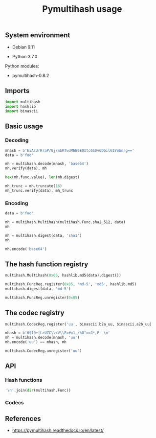 #+TITLE: Pymultihash usage
#+OPTIONS: ^:nil
#+PROPERTY: header-args:sh :session *shell pymultihash-usage sh* :results silent raw
#+PROPERTY: header-args:python :session *shell pymultihash-usage python* :results silent raw

** System environment

- Debian 9.11

- Python 3.7.0

Python modules:

- pymultihash-0.8.2

** Imports

#+BEGIN_SRC python
import multihash
import hashlib
import binascii
#+END_SRC

** Basic usage
*** Decoding

#+BEGIN_SRC python
mhash = b'EiAsJrRraP/Gj/mbRTwdMEE0E0ItcGSDv6D5il6IYmbnrg=='
data = b'foo'
#+END_SRC

#+BEGIN_SRC python :results replace code
mh = multihash.decode(mhash, 'base64')
mh.verify(data), mh
#+END_SRC

#+RESULTS:
#+begin_src python
(True, Multihash(func=<Func.sha2_256: 18>, digest=b',&\xb4kh\xff\xc6\x8f\xf9\x9bE<\x1d0A4\x13B-pd\x83\xbf\xa0\xf9\x8a^\x88bf\xe7\xae'))
#+end_src

#+BEGIN_SRC python :results replace code
hex(mh.func.value), len(mh.digest)
#+END_SRC

#+RESULTS:
#+begin_src python
('0x12', 32)
#+end_src

#+BEGIN_SRC python :results replace code
mh_trunc = mh.truncate(16)
mh_trunc.verify(data), mh_trunc
#+END_SRC

#+RESULTS:
#+begin_src python
(True, Multihash(func=<Func.sha2_256: 18>, digest=b',&\xb4kh\xff\xc6\x8f\xf9\x9bE<\x1d0A4'))
#+end_src

*** Encoding

#+BEGIN_SRC python
data = b'foo'
#+END_SRC

#+BEGIN_SRC python :results replace code
mh = multihash.Multihash(multihash.Func.sha2_512, data)
mh
#+END_SRC

#+RESULTS:
#+begin_src python
Multihash(sha2_512, b64:Zm9v)
#+end_src

#+BEGIN_SRC python
mh = multihash.digest(data, 'sha1')
mh
#+END_SRC

#+BEGIN_SRC python :results replace code
mh.encode('base64')
#+END_SRC

#+RESULTS:
#+begin_src python
b'ERQL7se16j8P28ldDdR/PFvCddqKMw=='
#+end_src

** The hash function registry

#+BEGIN_SRC python :results replace code
multihash.Multihash(0x05, hashlib.md5(data).digest())
#+END_SRC

#+RESULTS:
#+begin_src python
Multihash(0x5, b64:rL0Y20zC+Fzt72VPzMSk2A==)
#+end_src

#+BEGIN_SRC python :results replace code
multihash.FuncReg.register(0x05, 'md-5', 'md5', hashlib.md5)
multihash.digest(data, 'md-5')
#+END_SRC

#+RESULTS:
#+begin_src python
Multihash(0x5, b64:rL0Y20zC+Fzt72VPzMSk2A==)
#+end_src

#+BEGIN_SRC python
multihash.FuncReg.unregister(0x05)
#+END_SRC

** The codec registry

#+BEGIN_SRC python
multihash.CodecReg.register('uu', binascii.b2a_uu, binascii.a2b_uu)
#+END_SRC

#+BEGIN_SRC python :results replace code
mhash = b'6$10+[L>UZC\\/V\\E=#=1_/%O"==J*,P  \n'
mh = multihash.decode(mhash, 'uu')
mh.encode('uu') == mhash, mh
#+END_SRC

#+RESULTS:
#+begin_src python
(True, Multihash(func=<Func.sha1: 17>, digest=b'\x0b\xee\xc7\xb5\xea?\x0f\xdb\xc9]\r\xd4\x7f<[\xc2u\xda\x8a3'))
#+end_src

#+BEGIN_SRC python
multihash.CodecReg.unregister('uu')
#+END_SRC

** API
*** Hash functions

#+BEGIN_SRC python :results replace code
'\n'.join(dir(multihash.Func))
#+END_SRC

#+RESULTS:
#+begin_src python
__class__
__doc__
__members__
__module__
blake2b
blake2s
sha1
sha2_256
sha2_512
sha3_224
sha3_256
sha3_384
sha3_512
shake_128
shake_256
#+end_src

*** Codecs

** References

- https://pymultihash.readthedocs.io/en/latest/
